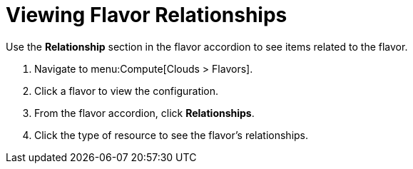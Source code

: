 = Viewing Flavor Relationships

Use the *Relationship* section in the flavor accordion to see items related to the flavor. 


. Navigate to menu:Compute[Clouds > Flavors]. 
. Click a flavor to view the configuration. 
. From the flavor accordion, click *Relationships*. 
. Click the type of resource to see the flavor's relationships. 

